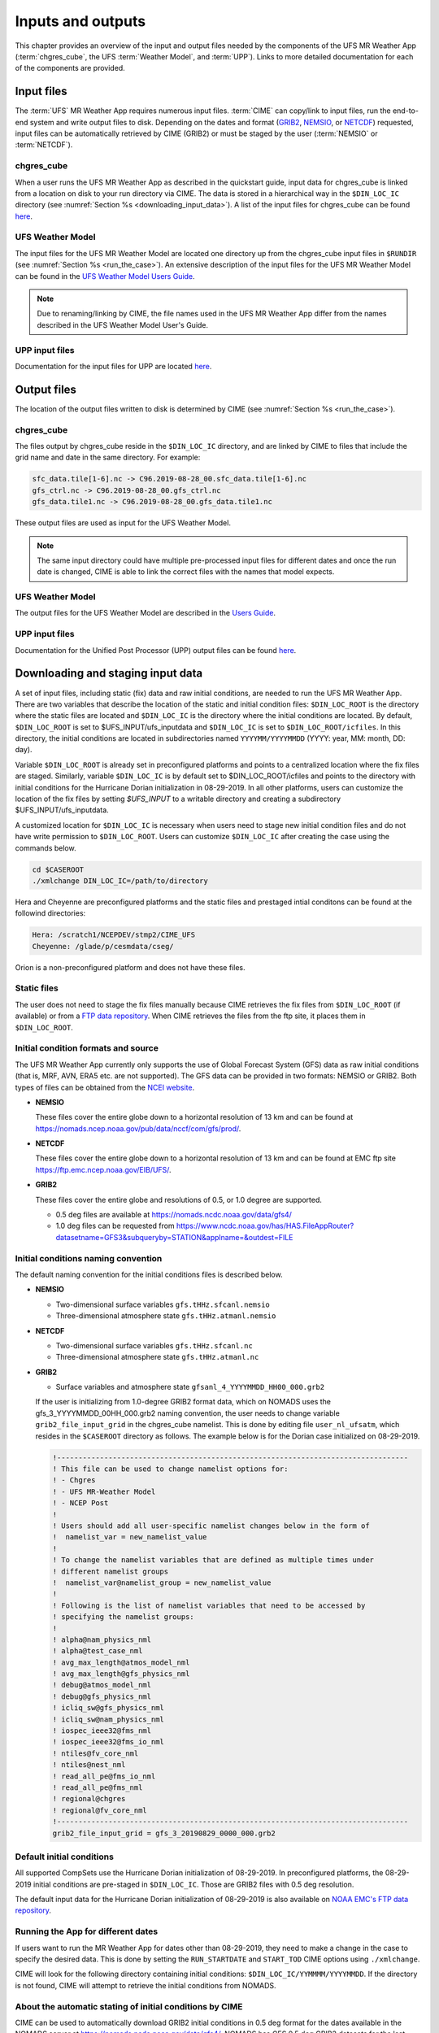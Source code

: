 .. _inputs_and_outputs:

******************
Inputs and outputs
******************

This chapter provides an overview of the input and output files needed by the components
of the UFS MR Weather App (:term:`chgres_cube`, the UFS :term:`Weather Model`, and :term:`UPP`).  Links to more
detailed documentation for each of the components are provided.

===========
Input files
===========

The :term:`UFS` MR Weather App requires numerous input files. :term:`CIME` can copy/link to input files,
run the end-to-end system and write output files to disk. Depending on the dates and format
(`GRIB2 <https://www.nco.ncep.noaa.gov/pmb/docs/grib2/>`_,
`NEMSIO <https://github.com/NOAA-EMC/NCEPLIBS-nemsio/wiki/Home-NEMSIO>`_, or 
`NETCDF <https://www.unidata.ucar.edu/software/netcdf/>`_)
requested, input files can be automatically retrieved by CIME (GRIB2) or must be staged by
the user (:term:`NEMSIO` or :term:`NETCDF`).

-----------
chgres_cube
-----------

When a user runs the UFS MR Weather App as described in the quickstart guide, input data for
chgres_cube is linked from a location on disk to your run directory via CIME. The data
is stored in a hierarchical way in the ``$DIN_LOC_IC`` directory
(see :numref:`Section %s <downloading_input_data>`). A list of the input files for chgres_cube
can be found `here <https://ufs-utils.readthedocs.io/en/ufs-v1.0.0/chgres_cube.html#program-inputs-and-outputs>`_.

-----------------
UFS Weather Model
-----------------

The input files for the UFS MR Weather Model are located one directory up from the chgres_cube
input files in ``$RUNDIR`` (see :numref:`Section %s <run_the_case>`). An extensive description
of the input files for the UFS MR Weather Model can be found in the `UFS Weather Model Users Guide
<https://ufs-weather-model.readthedocs.io/en/ufs-v1.0.0>`_.

.. note::
   Due to renaming/linking by CIME, the file names used in the UFS MR Weather App
   differ from the names described in the UFS Weather Model User's Guide.

---------------
UPP input files
---------------

Documentation for the input files for UPP are located `here <https://upp.readthedocs.io/en/ufs-v1.0.0/InputsOutputs.html>`_.

============
Output files
============

The location of the output files written to disk is determined by CIME
(see :numref:`Section %s <run_the_case>`).

-----------
chgres_cube
-----------

The files output by chgres_cube reside in the ``$DIN_LOC_IC`` directory, and are linked by CIME to
files that include the grid name and date in the same directory.  For example:

.. code-block:: console

   sfc_data.tile[1-6].nc -> C96.2019-08-28_00.sfc_data.tile[1-6].nc
   gfs_ctrl.nc -> C96.2019-08-28_00.gfs_ctrl.nc
   gfs_data.tile1.nc -> C96.2019-08-28_00.gfs_data.tile1.nc

These output files are used as input for the UFS Weather Model.

.. note::
   The same input directory could have multiple pre-processed input files for different dates and
   once the run date is changed, CIME is able to link the correct files with the names that model expects.

-----------------
UFS Weather Model
-----------------

The output files for the UFS Weather Model are described in the `Users Guide
<https://ufs-weather-model.readthedocs.io/en/ufs-v1.1.0/InputsOutputs.html>`_.

---------------
UPP input files
---------------

Documentation for the Unified Post Processor (UPP) output files can be found
`here <https://upp.readthedocs.io/en/ufs-v1.1.0/InputsOutputs.html>`_.

.. _downloading_input_data:

==================================
Downloading and staging input data
==================================

A set of input files, including static (fix) data and raw initial conditions, are needed to run the UFS MR
Weather App. There are two variables that describe the location of the static and initial condition files:
``$DIN_LOC_ROOT`` is the directory where the static files are located and ``$DIN_LOC_IC`` is the
directory where the initial conditions are located. By default, ``$DIN_LOC_ROOT`` is set to
$UFS_INPUT/ufs_inputdata and ``$DIN_LOC_IC`` is set to ``$DIN_LOC_ROOT/icfiles``.
In this directory, the initial conditions are located in subdirectories named ``YYYYMM/YYYYMMDD`` (YYYY: year, MM: month, DD: day).

Variable ``$DIN_LOC_ROOT`` is already set in preconfigured platforms and points
to a centralized location where the fix files are staged.
Similarly, variable ``$DIN_LOC_IC`` is by default set to $DIN_LOC_ROOT/icfiles and
points to the directory with initial conditions for the Hurricane Dorian
initialization in 08-29-2019. In all other platforms, users can customize the
location of the fix files by setting `$UFS_INPUT` to a writable directory and
creating a subdirectory $UFS_INPUT/ufs_inputdata.

A customized location for ``$DIN_LOC_IC`` is necessary when users need to stage new
initial condition files and do not have write permission to ``$DIN_LOC_ROOT``.
Users can customize ``$DIN_LOC_IC`` after creating the case using the commands below.

.. code-block:: console

   cd $CASEROOT
   ./xmlchange DIN_LOC_IC=/path/to/directory

Hera and Cheyenne are preconfigured platforms and the static files and prestaged intial conditons can be found at the followind directories:

.. code-block:: console

   Hera: /scratch1/NCEPDEV/stmp2/CIME_UFS
   Cheyenne: /glade/p/cesmdata/cseg/ 

Orion is a non-preconfigured platform and does not have these files.

---------------
Static files
---------------

The user does not need to stage the fix files manually because CIME retrieves
the fix files from ``$DIN_LOC_ROOT`` (if available) or from a
`FTP data repository <https://ftp.emc.ncep.noaa.gov/EIB/UFS/>`_. When CIME retrieves
the files from the ftp site, it places them in ``$DIN_LOC_ROOT``.

------------------------------------
Initial condition formats and source
------------------------------------

The UFS MR Weather App currently only supports the use of Global Forecast System
(GFS) data as raw initial conditions (that is, MRF, AVN, ERA5 etc. are not supported).
The GFS data can be provided in two formats: NEMSIO or GRIB2. Both types of files can be obtained
from the `NCEI website <https://www.ncdc.noaa.gov/data-access/model-data/model-datasets/global-forcast-system-gfs>`_.

- **NEMSIO**

  These files cover the entire globe down to a horizontal resolution of 13 km and
  can be found at `<https://nomads.ncep.noaa.gov/pub/data/nccf/com/gfs/prod/>`_.


- **NETCDF**

  These files cover the entire globe down to a horizontal resolution of 13 km and
  can be found at EMC ftp site `<https://ftp.emc.ncep.noaa.gov/EIB/UFS/>`_.


- **GRIB2**

  These files cover the entire globe and resolutions of 0.5, or 1.0 degree are supported.

  - 0.5 deg files are available at `<https://nomads.ncdc.noaa.gov/data/gfs4/>`_
  - 1.0 deg files can be requested from `<https://www.ncdc.noaa.gov/has/HAS.FileAppRouter?datasetname=GFS3&subqueryby=STATION&applname=&outdest=FILE>`_

------------------------------------
Initial conditions naming convention
------------------------------------

The default naming convention for the initial conditions files is described below.

- **NEMSIO**

  - Two-dimensional surface variables ``gfs.tHHz.sfcanl.nemsio``
  - Three-dimensional atmosphere state ``gfs.tHHz.atmanl.nemsio``


- **NETCDF**

  - Two-dimensional surface variables ``gfs.tHHz.sfcanl.nc``
  - Three-dimensional atmosphere state ``gfs.tHHz.atmanl.nc``


- **GRIB2**

  - Surface variables and atmosphere state ``gfsanl_4_YYYYMMDD_HH00_000.grb2``


  If the user is initializing from 1.0-degree GRIB2 format data, which on
  NOMADS uses the gfs_3_YYYYMMDD_00HH_000.grb2 naming convention, the user
  needs to change variable ``grib2_file_input_grid`` in the chgres_cube namelist.
  This is done by editing file ``user_nl_ufsatm``, which resides in the ``$CASEROOT``
  directory as follows. The example below is for the Dorian case initialized on
  08-29-2019.

  .. code-block:: console

      !----------------------------------------------------------------------------------
      ! This file can be used to change namelist options for:
      ! - Chgres
      ! - UFS MR-Weather Model
      ! - NCEP Post
      !
      ! Users should add all user-specific namelist changes below in the form of
      !  namelist_var = new_namelist_value
      !
      ! To change the namelist variables that are defined as multiple times under
      ! different namelist groups
      !  namelist_var@namelist_group = new_namelist_value
      !
      ! Following is the list of namelist variables that need to be accessed by
      ! specifying the namelist groups:
      !
      ! alpha@nam_physics_nml
      ! alpha@test_case_nml
      ! avg_max_length@atmos_model_nml
      ! avg_max_length@gfs_physics_nml
      ! debug@atmos_model_nml
      ! debug@gfs_physics_nml
      ! icliq_sw@gfs_physics_nml
      ! icliq_sw@nam_physics_nml
      ! iospec_ieee32@fms_nml
      ! iospec_ieee32@fms_io_nml
      ! ntiles@fv_core_nml
      ! ntiles@nest_nml
      ! read_all_pe@fms_io_nml
      ! read_all_pe@fms_nml
      ! regional@chgres
      ! regional@fv_core_nml
      !----------------------------------------------------------------------------------
      grib2_file_input_grid = gfs_3_20190829_0000_000.grb2

--------------------------
Default initial conditions
--------------------------

All supported CompSets use the Hurricane Dorian initialization of 08-29-2019.
In preconfigured platforms, the 08-29-2019 initial conditions are pre-staged in
``$DIN_LOC_IC``. Those are GRIB2 files with 0.5 deg resolution.

The default input data for the Hurricane Dorian initialization of 08-29-2019 is also available
on `NOAA EMC's FTP data repository <https://ftp.emc.ncep.noaa.gov/EIB/UFS/inputdata/201908/20190829/>`_.

-----------------------------------
Running the App for different dates
-----------------------------------

If users want to
run the MR Weather App for dates other than 08-29-2019, they need to make a change in the case to
specify the desired data.  This is done by setting the ``RUN_STARTDATE`` and
``START_TOD`` CIME options using ``./xmlchange``.

CIME will look for the following directory containing initial conditions: ``$DIN_LOC_IC/YYMMMM/YYYYMMDD``.
If the directory is not found, CIME will attempt to retrieve the initial conditions from NOMADS.

---------------------------------------------------------
About the automatic stating of initial conditions by CIME
---------------------------------------------------------

CIME can be used to automatically download GRIB2 initial conditions in 0.5 deg format for the dates
available in the NOMADS server at `<https://nomads.ncdc.noaa.gov/data/gfs4/>`_.
NOMADS has GFS 0.5 deg GRIB2 datasets for the last twelve months. The data will be
retrieved from the server when case.submit command is issued.
Therefore, if users want to start the model from the 0.5 deg GRIB2 data available through
NOMADS, the users do not need to stage the data manually.

As part of the process of generating the UFS MR Weather App executable,
CIME calls the utility **check_input_data** located in each case directory
to attempt to locate all required input data for the
case based upon file lists generated by components. If the required
static data is not found on local disk in ``$DIN_LOC_ROOT`` and raw initial conditions are not found in ``$DIN_LOC_IC``,
then CIME will attempt to download the data.

----------------------------------------------
Staging initial conditions manually using CIME
----------------------------------------------

GRIB2 data available in the NOMADS server can be automatically downloaded by CIME
when running the case. Conversely, the user can download the data in advance by
invoking script **check_input_data** with the ``--download`` argument.

------------------------------------------------
Staging initial conditions manually without CIME
------------------------------------------------


If users want to run the UFS MR Weather App with initial conditions other than
0.5 deg GRIB2 data available through NOMADS, they need to stage the data manually.
The data should be placed in ``$DIN_LOC_IC``.

.. note::

     The following example script, ``get.sh`` can be used as a
     reference to download the NEMSIO file from the NOMADS server for
     a sample date, which in this case is 24-12-2018. **Note that NEMSIO
     files in NOMADS are only available for the last 10-days.**

     .. code-block:: console

         #!/bin/bash

         # Command line arguments
         if [ -z "$1" -o -z "$2" ]; then
            echo "Usage: $0 yyyymmdd hh"
            exit
         fi
         yyyymmdd=$1 #i.e. "20191224"
         hh=$2 #i.e. "12"

         # Get the data (do not need to edit anything after this point!)
         yyyymm=$((yyyymmdd/100))
         din_loc_ic=`./xmlquery DIN_LOC_IC --value`
         mkdir -p $din_loc_ic/$yyyymm/$yyyymmdd
         echo "Download files to $din_loc_ic/$yyyymm/$yyyymmdd ..."
         cd $din_loc_ic/$yyyymm/$yyyymmdd
         wget -c https://nomads.ncep.noaa.gov/pub/data/nccf/com/gfs/prod/gfs.$yyyymmdd/$hh/gfs.t${hh}z.atmanl.nemsio
         wget -c https://nomads.ncep.noaa.gov/pub/data/nccf/com/gfs/prod/gfs.$yyyymmdd/$hh/gfs.t${hh}z.sfcanl.nemsio
         cd -

     Script ``get.sh`` should be placed in **$CASEROOT** and used as follows:

     .. code-block:: console

         chmod 755 get.sh
         ./get.sh 20191224 12

     For downloading grib2 files, same code can be used except replacing wget part in ``get.sh`` by the following line: 

     .. code-block:: console

         wget -c https://www.ncei.noaa.gov/thredds/catalog/model-gfs-g4-anl-files/$yyyymmdd/gfs_4_${yyyymmdd)_${hh}00_000.grb2

     If the file is a gfs3 file not a gfs4 file, the user must link the new file to the old file name. For example, 

     .. code-block:: console

         ln -s gfs_3_20190829_0000_000.grb2 gfs_4_20190829_0000_000.grb2

     For downloading NETCDF files, the wget parts in ``get.sh`` need to be changed to:

     .. code-block:: console

         wget -c https://ftp.emc.ncep.noaa.gov/EIB/UFS/inputdata/$yyyymm/gfs.$yyyymmdd/$hh/gfs.t${hh}z.atmf000.nc
         wget -c https://ftp.emc.ncep.noaa.gov/EIB/UFS/inputdata/$yyyymm/gfs.$yyyymmdd/$hh/gfs.t${hh}z.sfcf000.nc

     Currently, only a few sample NETCDF files are available for testing at the EMC ftp site.

-------------------
Order of operations
-------------------

If you want to download the input data manually, you should do it before you build the UFS MR Weather App.

-----------------------------------------------
Coexistence of multiple files for the same date
-----------------------------------------------

Directory `$DIN_LOC_IC/YYMMMM/YYYYMMDD`` can have both GRIB2 and NEMSIO files for
a given initialization hour and can have files for multiple initialization hours
(00, 06, 12, and 18 UTC).

If a directory has both GRIB2 and NEMSIO (or NETCDF) files for the same initialization date and time,
CIME will use the GRIB2 files. If the user wants to change this behavior so CIME uses the
NEMSIO or NETCDF files, the user should edit file ``user_nl_ufsatm``
and add

.. code-block:: console

    input_type = "gaussian" for NEMSIO
    input_type = "gaussian_netcdf" for NETCDF

---------------------------------------------------------------
Best practices for conserving disk space and keeping files safe
---------------------------------------------------------------

Initial condition files are large and can occupy a significant amount of disk space.
If various users will employ a common file system to conduct runs, it is
recommended that these users share the same ``$DIN_LOC_ROOT``. That way, if
initial conditions are already on disk for a given date, they do not needed to be replicated.

The files in the subdirectories of ``$DIN_LOC_ROOT`` should be write-protected. This prevents these files
from being accidentally modified or deleted. The directories in ``$DIN_LOC_ROOT`` should generally
be group writable, so the directory can be shared among multiple users.
